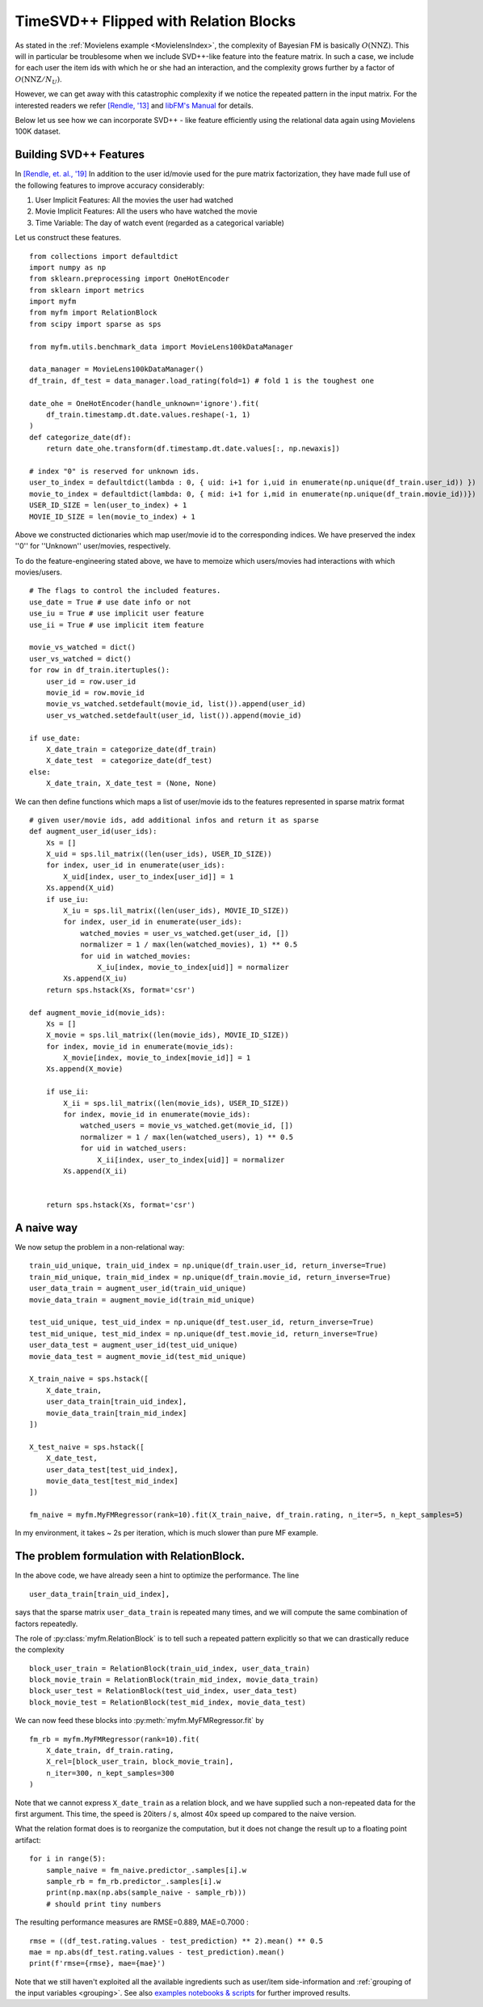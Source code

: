 .. _RelationBlockTutorial :

--------------------------------------
TimeSVD++ Flipped with Relation Blocks
--------------------------------------

As stated in the :ref:`Movielens example <MovielensIndex>`, the complexity of
Bayesian FM is basically :math:`O(\mathrm{NNZ})`.
This will in particular be troublesome when we include SVD++-like feature into the feature matrix.
In such a case, we include for each user the item ids with which he or she had an interaction,
and the complexity grows further by a factor of :math:`O(\mathrm{NNZ} / N_U)`.

However, we can get away with this catastrophic complexity if we notice the repeated pattern in the input matrix.
For the interested readers we refer `[Rendle, '13] <https://dl.acm.org/doi/abs/10.14778/2535573.2488340>`_ 
and `libFM's Manual <http://www.libfm.org/libfm-1.40.manual.pdf>`_ for details.

Below let us see how we can incorporate SVD++ - like feature efficiently using the relational data
again using Movielens 100K dataset.

^^^^^^^^^^^^^^^^^^^^^^^^
Building SVD++ Features
^^^^^^^^^^^^^^^^^^^^^^^^

In `[Rendle, et. al.,  '19] <https://arxiv.org/abs/1905.01395>`_
In addition to the user id/movie used for the pure matrix factorization,
they have made full use of the following features to improve accuracy considerably:

1. User Implicit Features: All the movies the user had watched
2. Movie Implicit Features: All the users who have watched the movie
3. Time Variable: The day of watch event (regarded as a categorical variable)

Let us construct these features. ::

    from collections import defaultdict
    import numpy as np
    from sklearn.preprocessing import OneHotEncoder
    from sklearn import metrics
    import myfm
    from myfm import RelationBlock
    from scipy import sparse as sps

    from myfm.utils.benchmark_data import MovieLens100kDataManager

    data_manager = MovieLens100kDataManager()
    df_train, df_test = data_manager.load_rating(fold=1) # fold 1 is the toughest one

    date_ohe = OneHotEncoder(handle_unknown='ignore').fit(
        df_train.timestamp.dt.date.values.reshape(-1, 1)
    )
    def categorize_date(df):
        return date_ohe.transform(df.timestamp.dt.date.values[:, np.newaxis])

    # index "0" is reserved for unknown ids.
    user_to_index = defaultdict(lambda : 0, { uid: i+1 for i,uid in enumerate(np.unique(df_train.user_id)) })
    movie_to_index = defaultdict(lambda: 0, { mid: i+1 for i,mid in enumerate(np.unique(df_train.movie_id))})
    USER_ID_SIZE = len(user_to_index) + 1
    MOVIE_ID_SIZE = len(movie_to_index) + 1

Above we constructed dictionaries which map user/movie id to the corresponding indices.
We have preserved the index ''0'' for ''Unknown'' user/movies, respectively.

To do the feature-engineering stated above, we have to memoize which users/movies had interactions with which movies/users. ::


    # The flags to control the included features.
    use_date = True # use date info or not
    use_iu = True # use implicit user feature
    use_ii = True # use implicit item feature

    movie_vs_watched = dict()
    user_vs_watched = dict()
    for row in df_train.itertuples():
        user_id = row.user_id
        movie_id = row.movie_id
        movie_vs_watched.setdefault(movie_id, list()).append(user_id)
        user_vs_watched.setdefault(user_id, list()).append(movie_id)

    if use_date:
        X_date_train = categorize_date(df_train)
        X_date_test  = categorize_date(df_test)
    else:
        X_date_train, X_date_test = (None, None)


We can then define functions which maps a list of user/movie ids to the features represented in sparse matrix format ::

    # given user/movie ids, add additional infos and return it as sparse
    def augment_user_id(user_ids):
        Xs = []
        X_uid = sps.lil_matrix((len(user_ids), USER_ID_SIZE))
        for index, user_id in enumerate(user_ids):
            X_uid[index, user_to_index[user_id]] = 1
        Xs.append(X_uid)
        if use_iu:
            X_iu = sps.lil_matrix((len(user_ids), MOVIE_ID_SIZE))
            for index, user_id in enumerate(user_ids):
                watched_movies = user_vs_watched.get(user_id, [])
                normalizer = 1 / max(len(watched_movies), 1) ** 0.5
                for uid in watched_movies:
                    X_iu[index, movie_to_index[uid]] = normalizer
            Xs.append(X_iu)
        return sps.hstack(Xs, format='csr')

    def augment_movie_id(movie_ids):
        Xs = []
        X_movie = sps.lil_matrix((len(movie_ids), MOVIE_ID_SIZE))
        for index, movie_id in enumerate(movie_ids):
            X_movie[index, movie_to_index[movie_id]] = 1
        Xs.append(X_movie)

        if use_ii:
            X_ii = sps.lil_matrix((len(movie_ids), USER_ID_SIZE))
            for index, movie_id in enumerate(movie_ids):
                watched_users = movie_vs_watched.get(movie_id, [])
                normalizer = 1 / max(len(watched_users), 1) ** 0.5
                for uid in watched_users:
                    X_ii[index, user_to_index[uid]] = normalizer
            Xs.append(X_ii)    


        return sps.hstack(Xs, format='csr')

^^^^^^^^^^^^
A naive way
^^^^^^^^^^^^

We now setup the problem in a non-relational way: ::

    train_uid_unique, train_uid_index = np.unique(df_train.user_id, return_inverse=True)
    train_mid_unique, train_mid_index = np.unique(df_train.movie_id, return_inverse=True)
    user_data_train = augment_user_id(train_uid_unique)
    movie_data_train = augment_movie_id(train_mid_unique)

    test_uid_unique, test_uid_index = np.unique(df_test.user_id, return_inverse=True)
    test_mid_unique, test_mid_index = np.unique(df_test.movie_id, return_inverse=True)
    user_data_test = augment_user_id(test_uid_unique)
    movie_data_test = augment_movie_id(test_mid_unique)

    X_train_naive = sps.hstack([
        X_date_train,
        user_data_train[train_uid_index],
        movie_data_train[train_mid_index]
    ])

    X_test_naive = sps.hstack([
        X_date_test,
        user_data_test[test_uid_index],
        movie_data_test[test_mid_index]
    ])

    fm_naive = myfm.MyFMRegressor(rank=10).fit(X_train_naive, df_train.rating, n_iter=5, n_kept_samples=5)

In my environment, it takes ~ 2s per iteration, which is much slower than pure MF example.


^^^^^^^^^^^^^^^^^^^^^^^^^^^^^^^^^^^^^^^^^^^^^
The problem formulation with RelationBlock.
^^^^^^^^^^^^^^^^^^^^^^^^^^^^^^^^^^^^^^^^^^^^^

In the above code, we have already seen a hint to optimize the performance.
The line ::

        user_data_train[train_uid_index],

says that the sparse matrix  ``user_data_train`` is repeated many times,
and we will compute the same combination of factors repeatedly.

The role of :py:class:`myfm.RelationBlock` is to tell such a repeated pattern explicitly
so that we can drastically reduce the complexity ::

    block_user_train = RelationBlock(train_uid_index, user_data_train)
    block_movie_train = RelationBlock(train_mid_index, movie_data_train)
    block_user_test = RelationBlock(test_uid_index, user_data_test)
    block_movie_test = RelationBlock(test_mid_index, movie_data_test)

We can now feed these blocks into :py:meth:`myfm.MyFMRegressor.fit` by ::

    fm_rb = myfm.MyFMRegressor(rank=10).fit(
        X_date_train, df_train.rating,
        X_rel=[block_user_train, block_movie_train],
        n_iter=300, n_kept_samples=300
    )

Note that we cannot express ``X_date_train`` as a relation block, and we have
supplied such a non-repeated data for the first argument.
This time, the speed is 20iters / s, almost 40x speed up compared to the naive version.

What the relation format does is to reorganize the computation, but it does not 
change the result up to a floating point artifact: ::

    for i in range(5):
        sample_naive = fm_naive.predictor_.samples[i].w
        sample_rb = fm_rb.predictor_.samples[i].w
        print(np.max(np.abs(sample_naive - sample_rb)))
        # should print tiny numbers

The resulting performance measures are RMSE=0.889, MAE=0.7000 : ::

    rmse = ((df_test.rating.values - test_prediction) ** 2).mean() ** 0.5
    mae = np.abs(df_test.rating.values - test_prediction).mean()
    print(f'rmse={rmse}, mae={mae}')

Note that we still haven't exploited all the available ingredients such as
user/item side-information and :ref:`grouping of the input variables <grouping>`.
See also `examples notebooks & scripts <https://github.com/tohtsky/myFM/blob/master/examples/>`_
for further improved results.